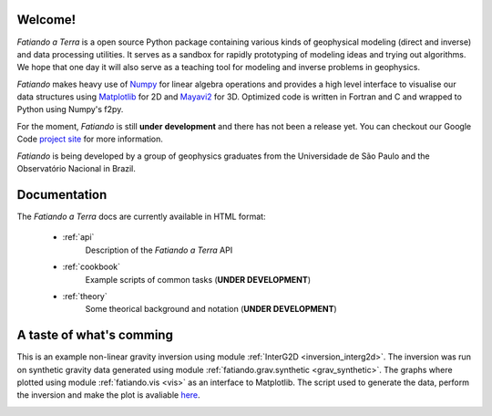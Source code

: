 .. fatiando_master:

Welcome!
========

*Fatiando a Terra* is a open source Python package containing various kinds of
geophysical modeling (direct and inverse) and data processing utilities.
It serves as a sandbox for rapidly prototyping of modeling ideas and trying out
algorithms.
We hope that one day it will also serve as a teaching tool for modeling and inverse
problems in geophysics.

*Fatiando* makes heavy use of `Numpy <http://numpy.scipy.org/>`_ for linear algebra
operations and provides a high level interface to visualise our data structures using
`Matplotlib <http://matplotlib.sourceforge.net/index.html>`_ for 2D and
`Mayavi2 <http://code.enthought.com/projects/mayavi>`_ for 3D.
Optimized code is written in Fortran and C and wrapped to Python using Numpy's
f2py. 

For the moment, *Fatiando* is still **under** **development** and there has not been a
release yet. You can checkout our Google Code 
`project site <http://code.google.com/p/fatiando/>`_ for more information.

*Fatiando* is being developed by a group of geophysics graduates from the
Universidade de São Paulo and the Observatório Nacional in Brazil.

Documentation
=============

The *Fatiando* *a* *Terra* docs are currently available in HTML format:

    * :ref:`api`
        Description of the *Fatiando* *a* *Terra* API
        
    * :ref:`cookbook`
        Example scripts of common tasks (**UNDER DEVELOPMENT**)
        
    * :ref:`theory`
        Some theorical background and notation (**UNDER DEVELOPMENT**)

A taste of what's comming
=========================

This is an example non-linear gravity inversion using module
:ref:`InterG2D <inversion_interg2d>`. The inversion was run on synthetic gravity
data generated using module :ref:`fatiando.grav.synthetic <grav_synthetic>`.
The graphs where plotted using module :ref:`fatiando.vis <vis>` as an interface
to Matplotlib.
The script used to generate the data, perform the inversion
and make the plot is avaliable `here <_static/interg_smooth.py>`_.

.. image:: _static/interg_smooth.png